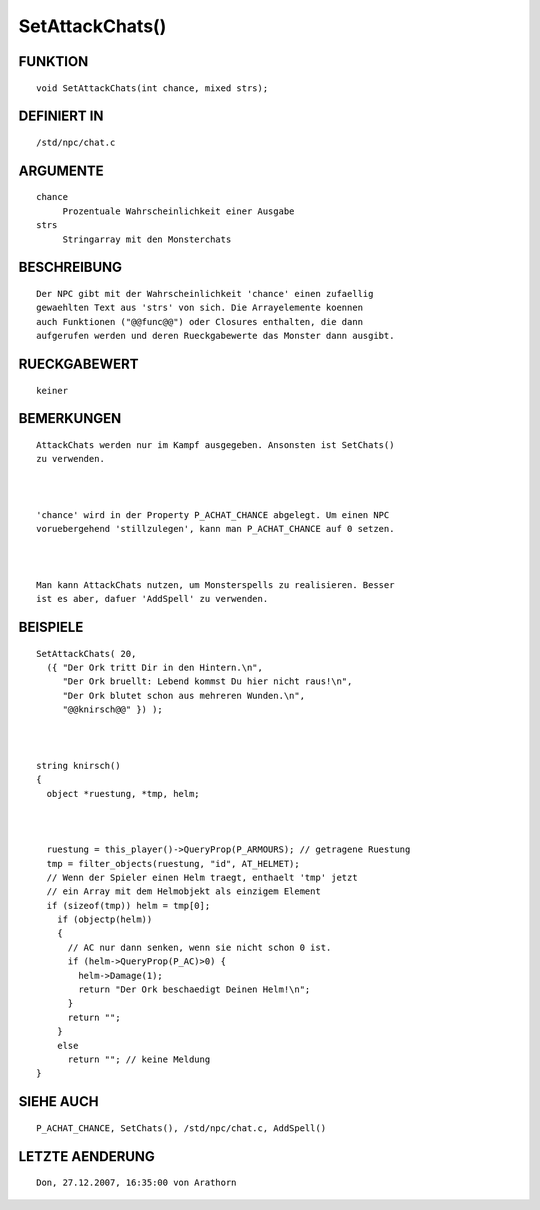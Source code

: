 SetAttackChats()
================

FUNKTION
--------
::

     void SetAttackChats(int chance, mixed strs);

DEFINIERT IN
------------
::

     /std/npc/chat.c

ARGUMENTE
---------
::

     chance
          Prozentuale Wahrscheinlichkeit einer Ausgabe
     strs
          Stringarray mit den Monsterchats

BESCHREIBUNG
------------
::

     Der NPC gibt mit der Wahrscheinlichkeit 'chance' einen zufaellig
     gewaehlten Text aus 'strs' von sich. Die Arrayelemente koennen 
     auch Funktionen ("@@func@@") oder Closures enthalten, die dann
     aufgerufen werden und deren Rueckgabewerte das Monster dann ausgibt.

RUECKGABEWERT
-------------
::

     keiner

     

BEMERKUNGEN
-----------
::

     AttackChats werden nur im Kampf ausgegeben. Ansonsten ist SetChats()
     zu verwenden.

     

     'chance' wird in der Property P_ACHAT_CHANCE abgelegt. Um einen NPC
     voruebergehend 'stillzulegen', kann man P_ACHAT_CHANCE auf 0 setzen.

     

     Man kann AttackChats nutzen, um Monsterspells zu realisieren. Besser
     ist es aber, dafuer 'AddSpell' zu verwenden.

     

BEISPIELE
---------
::

     SetAttackChats( 20,
       ({ "Der Ork tritt Dir in den Hintern.\n",
          "Der Ork bruellt: Lebend kommst Du hier nicht raus!\n",
          "Der Ork blutet schon aus mehreren Wunden.\n",
          "@@knirsch@@" }) );

          

     string knirsch()
     {
       object *ruestung, *tmp, helm;

       

       ruestung = this_player()->QueryProp(P_ARMOURS); // getragene Ruestung
       tmp = filter_objects(ruestung, "id", AT_HELMET);
       // Wenn der Spieler einen Helm traegt, enthaelt 'tmp' jetzt
       // ein Array mit dem Helmobjekt als einzigem Element
       if (sizeof(tmp)) helm = tmp[0];
	 if (objectp(helm))
	 {
	   // AC nur dann senken, wenn sie nicht schon 0 ist.
	   if (helm->QueryProp(P_AC)>0) {
	     helm->Damage(1);
	     return "Der Ork beschaedigt Deinen Helm!\n";
	   }
	   return "";
	 }
	 else
	   return ""; // keine Meldung
     }

SIEHE AUCH
----------
::

     P_ACHAT_CHANCE, SetChats(), /std/npc/chat.c, AddSpell()

LETZTE AENDERUNG
----------------
::

	Don, 27.12.2007, 16:35:00 von Arathorn

